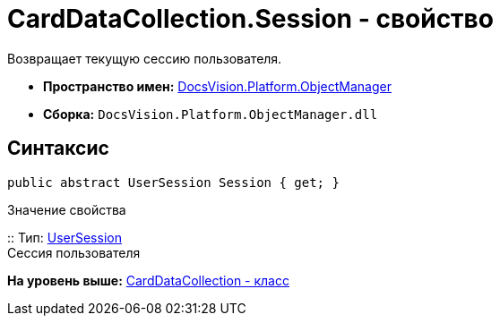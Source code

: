 = CardDataCollection.Session - свойство

Возвращает текущую сессию пользователя.

* [.keyword]*Пространство имен:* xref:api/DocsVision/Platform/ObjectManager/ObjectManager_NS.adoc[DocsVision.Platform.ObjectManager]
* [.keyword]*Сборка:* [.ph .filepath]`DocsVision.Platform.ObjectManager.dll`

== Синтаксис

[source,pre,codeblock,language-csharp]
----
public abstract UserSession Session { get; }
----

Значение свойства

::
  Тип: xref:UserSession_CL.adoc[UserSession]
  +
  Сессия пользователя

*На уровень выше:* xref:../../../../api/DocsVision/Platform/ObjectManager/CardDataCollection_CL.adoc[CardDataCollection - класс]
